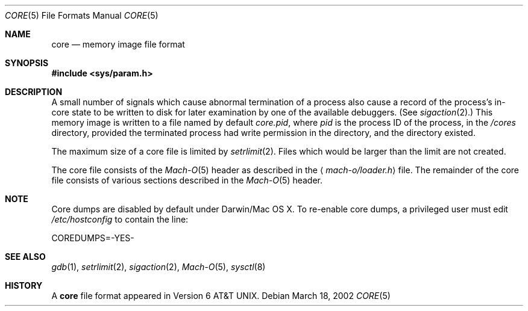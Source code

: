 .\""Copyright (c) 2001 Apple Computer, Inc. All Rights Reserved.
.\"The contents of this file constitute Original Code as defined in and are 
.\"subject to the Apple Public Source License Version 1.2 (the 'License'). 
.\"You may not use this file except in compliance with the
.\"License. Please obtain a copy of the License at 
.\"http://www.apple.com/publicsource and read it before using this file.
.\"
.\"This Original Code and all software distributed under the License are
.\"distributed on an 'AS IS' basis, WITHOUT WARRANTY OF ANY KIND, EITHER
.\"EXPRESS OR IMPLIED, AND APPLE
.\"HEREBY DISCLAIMS ALL SUCH WARRANTIES, INCLUDING WITHOUT LIMITATION, ANY 
.\"WARRANTIES OF MERCHANTABILITY, FITNESS FOR A PARTICULAR PURPOSE,
.\"QUIET ENJOYMENT OR NON-INFRINGEMENT. Please see the License for the 
.\"specific language governing rights and limitations under the License."
.Dd March 18, 2002
.Dt CORE 5
.Os
.Sh NAME
.Nm core
.Nd memory image file format
.Sh SYNOPSIS
.In sys/param.h
.Sh DESCRIPTION
A small number of signals which cause abnormal termination of a process
also cause a record of the process's in-core state to be written
to disk for later examination by one of the available debuggers.
(See
.Xr sigaction 2 . )
This memory image is written to a file named by default
.Pa core.pid ,
where
.Va pid
is the process ID of the process,
in the
.Pa /cores
directory,
provided the terminated process had write permission in the directory,
and the directory existed.
.Pp
The maximum size of a core file is limited by
.Xr setrlimit 2 .
Files which would be larger than the limit are not created.
.Pp
The core file consists of the
.Xr Mach-O 5
header as  described in the
.Aq Pa mach-o/loader.h
file.
The remainder of the core
file consists of various sections described in the
.Xr Mach-O 5
header.
.Sh NOTE
Core dumps are disabled by default under Darwin/Mac OS X.  To re-enable 
core dumps, a privileged user must edit
.Pa /etc/hostconfig
to contain the line:
.Bd -literal
COREDUMPS=-YES-
.Ed
.Sh SEE ALSO
.Xr gdb 1 ,
.Xr setrlimit 2 ,
.Xr sigaction 2 ,
.Xr Mach-O 5 ,
.Xr sysctl 8
.Sh HISTORY
A
.Nm
file format appeared in
.At v6 .
